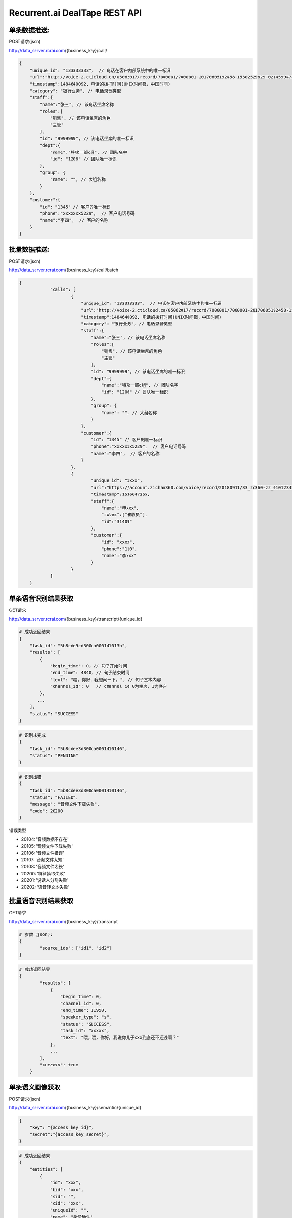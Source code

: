 Recurrent.ai DealTape REST API
====================================

单条数据推送:
-------


POST请求(json)

http://data_server.rcrai.com/{business_key}/call/


.. code-block:: python

    {
        "unique_id": "133333333",  // 电话在客户内部系统中的唯一标识
        "url":"http://voice-2.cticloud.cn/05062017/record/7000001/7000001-20170605192458-15302529829-02145994742--record-sip-1-1496661898.303292.mp3", // 电话录音的url
        "timestamp":1484640092, 电话的拨打时间(UNIX时间戳，中国时间)
        "category": "银行业务", // 电话录音类型
        "staff":{
            "name":"张三", // 该电话坐席名称
            "roles":[
                "销售", // 该电话坐席的角色
                "主管"
            ],
            "id": "9999999", // 该电话坐席的唯一标识
            "dept":{
                "name":"特攻一部c组", // 团队名字
                "id": "1206" // 团队唯一标识
            },
            "group": {
                "name": "", // 大组名称
            }
        },
        "customer":{
            "id": "1345" // 客户的唯一标识
            "phone":"xxxxxxx5229",  // 客户电话号码
            "name":"李四",  // 客户的名称
        }
    }

批量数据推送:
-------


POST请求(json)

http://data_server.rcrai.com/{business_key}/call/batch


.. code-block:: python

    {
		"calls": [
			{
			    "unique_id": "133333333",  // 电话在客户内部系统中的唯一标识
			    "url":"http://voice-2.cticloud.cn/05062017/record/7000001/7000001-20170605192458-15302529829-02145994742--record-sip-1-1496661898.303292.mp3", // 电话录音的url
			    "timestamp":1484640092, 电话的拨打时间(UNIX时间戳，中国时间)
			    "category": "银行业务", // 电话录音类型
			    "staff":{
			        "name":"张三", // 该电话坐席名称
			        "roles":[
			            "销售", // 该电话坐席的角色
			            "主管"
			        ],
			        "id": "9999999", // 该电话坐席的唯一标识
			        "dept":{
			            "name":"特攻一部c组", // 团队名字
			            "id": "1206" // 团队唯一标识
			        },
			        "group": {
			            "name": "", // 大组名称
			        }
			    },
			    "customer":{
			        "id": "1345" // 客户的唯一标识
			        "phone":"xxxxxxx5229",  // 客户电话号码
			        "name":"李四",  // 客户的名称
			    }
			},
			{
				"unique_id": "xxxx",
				"url":"https://account.zichan360.com/voice/record/20180911/33_zc360-zz_01012345678_15595178367_20180911142754_1536647274105.wav",
				"timestamp":1536647255,
				"staff":{
				    "name":"申xxx",
				    "roles":["催收员"],
				    "id":"31409"
				},
				"customer":{
				    "id": "xxxx",
				    "phone":"110",
				    "name":"李xxx"
				}
			}
		]
	}

单条语音识别结果获取
-------------

GET请求

http://data_server.rcrai.com/{business_key}/transcript/{unique_id}


.. code-block:: python

    # 成功返回结果
    {
        "task_id": "5b8cde9cd300ca000141013b",
        "results": [
            {
                "begin_time": 0, // 句子开始时间
                "end_time": 4840, // 句子结束时间
                "text": "喂，你好，我想问一下。", // 句子文本内容
                "channel_id": 0   // channel id 0为坐席，1为客户
            },
           ...
        ],
        "status": "SUCCESS"
    }


.. code-block:: python

    # 识别未完成
    {
        "task_id": "5b8cdee3d300ca0001410146",
        "status": "PENDING"
    }   

.. code-block:: python

    # 识别出错
    {
        "task_id": "5b8cdee3d300ca0001410146",
        "status": "FAILED",
        "message": "音频文件下载失败", 
        "code": 20200
    }   

错误类型

- 20104: '音频数据不存在'
- 20105: '音频文件下载失败'
- 20106: '音频文件错误'
- 20107: '音频文件太短'
- 20108: '音频文件太长'
- 20200: '特征抽取失败' 
- 20201: '说话人分割失败'
- 20202: '语音转文本失败'



批量语音识别结果获取
-------------

GET请求

http://data_server.rcrai.com/{business_key}/transcript

.. code-block:: python

    # 参数（json):
    {
	    "source_ids": ["id1", "id2"]
    }


.. code-block:: python

    # 成功返回结果
    {
	    "results": [
	        {
	            "begin_time": 0,
	            "channel_id": 0,
	            "end_time": 11950,
	            "speaker_type": "s",
	            "status": "SUCCESS",
	            "task_id": "xxxxx",
	            "text": "喂，喂，你好，我说你儿子xxx到底还不还钱啊？"
	        },
	        ...
	    ],
	    "success": true
	}


单条语义画像获取
-----------

POST请求(json)

http://data_server.rcrai.com/{business_key}/semantic/{unique_id}

.. code-block:: python

    {
        "key": "{access_key_id}", 
        "secret":"{access_key_secret}", 
    }

.. code-block:: python

    # 成功返回结果
    {
        "entities": [
            {
                "id": "xxx",
                "bid": "xxx",
                "sid": "",
                "cid": "xxx",
                "uniqueId": "",
                "name": "身份确认",
                "value": "身份确认", // 语义点
                "evidence": "嗯喂，你好，是是吗？喂你好， 你好，唉，你", // 语义点证据
                "briefEvidence": "",
                "mediumEvidence": "",
                "score": 0
            },
            {
                "id": "xxx",
                "bid": "xxx",
                "sid": "",
                "cid": "xxx",
                "uniqueId": "",
                "name": "身份确认",
                "value": "身份确认",
                "evidence": "话能嗯对，堂哥 您是他堂哥是吗？喂，嗯，那你这",
                "briefEvidence": "",
                "mediumEvidence": "",
                "score": 0
            },
            ...
        ],
        "success": true // 成功
    }

批量语义画像获取
-----------

POST请求(json)

http://data_server.rcrai.com/{business_key}/semantic

.. code-block:: python

    # 参数(json格式):
    {
        "key": "{access_key_id}", 
        "secret":"{access_key_secret}", 
        "source_ids": ["id1", "id2"]
    }

.. code-block:: python

    # 返回值:
    {
    "data": {
        "id1": {
            "entities": [],
            "status": "SUCCESS"
        },
        "id2": {
            "entities": [
                {
                    "briefEvidence": "逾期了几天",
                    "evidence": "我现在跟你说我就我这几天我都逾期了几天呐我一直没联钱我会啊我我这两天我会想办法再还没一点呢就是那慢慢的还进去了我是我...",
                    "mediumEvidence": "我就我这几天我都逾期了几天呐我一直没联钱我",
                    "name": "描述借款信息",
                    "score": 10,
                    "value": "描述借款信息"
                },
                {
                    "briefEvidence": "什么时候还",
                    "evidence": "喂你好哎是在家是吧嗯这下啊分买了今天只又可去分天准为什么时候还呀啊你是那个话头慢客服不是我我跟他的房子现在我讲不的听吧还掉的啊还可以尽量就让...",
                    "mediumEvidence": "只又可去分天准为什么时候还呀啊你是那个话头",
                    "name": "协商还款",
                    "score": 35,
                    "value": "协商还款"
                }
            ],
            "status": "SUCCESS"
        }
    },
    "success": true
}


